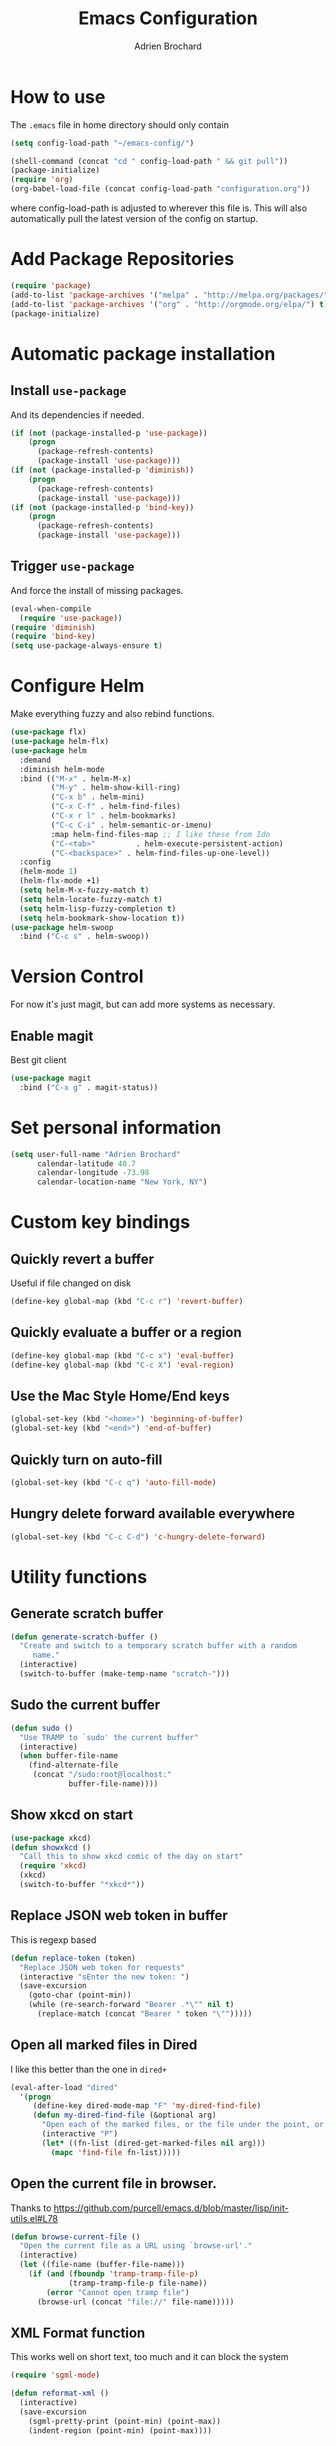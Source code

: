 #+TITLE: Emacs Configuration
#+AUTHOR: Adrien Brochard

* How to use
The =.emacs= file in home directory should only contain
#+BEGIN_SRC emacs-lisp :tangle no
(setq config-load-path "~/emacs-config/")

(shell-command (concat "cd " config-load-path " && git pull"))
(package-initialize)
(require 'org)
(org-babel-load-file (concat config-load-path "configuration.org"))
#+END_SRC
where config-load-path is adjusted to wherever this file is.
This will also automatically pull the latest version of the config on startup.

* Add Package Repositories
#+BEGIN_SRC emacs-lisp
(require 'package)
(add-to-list 'package-archives '("melpa" . "http://melpa.org/packages/") t)
(add-to-list 'package-archives '("org" . "http://orgmode.org/elpa/") t)
(package-initialize)
#+END_SRC



* Automatic package installation
** Install =use-package=
And its dependencies if needed.
#+BEGIN_SRC emacs-lisp
(if (not (package-installed-p 'use-package))
    (progn
      (package-refresh-contents)
      (package-install 'use-package)))
(if (not (package-installed-p 'diminish))
    (progn
      (package-refresh-contents)
      (package-install 'use-package)))
(if (not (package-installed-p 'bind-key))
    (progn
      (package-refresh-contents)
      (package-install 'use-package)))
#+END_SRC
** Trigger =use-package=
And force the install of missing packages.
#+BEGIN_SRC emacs-lisp
(eval-when-compile
  (require 'use-package))
(require 'diminish)
(require 'bind-key)
(setq use-package-always-ensure t)
#+END_SRC


* Configure Helm
Make everything fuzzy and also rebind functions.
#+BEGIN_SRC emacs-lisp
(use-package flx)
(use-package helm-flx)
(use-package helm
  :demand
  :diminish helm-mode
  :bind (("M-x" . helm-M-x)
         ("M-y" . helm-show-kill-ring)
         ("C-x b" . helm-mini)
         ("C-x C-f" . helm-find-files)
         ("C-x r l" . helm-bookmarks)
         ("C-c C-i" . helm-semantic-or-imenu)
         :map helm-find-files-map ;; I like these from Ido
         ("C-<tab>"         . helm-execute-persistent-action)
         ("C-<backspace>" . helm-find-files-up-one-level))
  :config
  (helm-mode 1)
  (helm-flx-mode +1)
  (setq helm-M-x-fuzzy-match t)
  (setq helm-locate-fuzzy-match t)
  (setq helm-lisp-fuzzy-completion t)
  (setq helm-bookmark-show-location t))
(use-package helm-swoop
  :bind ("C-c s" . helm-swoop))
#+END_SRC


* Version Control
For now it's just magit, but can add more systems as necessary.
** Enable magit
Best git client
#+BEGIN_SRC emacs-lisp
(use-package magit
  :bind ("C-x g" . magit-status))
#+END_SRC


* Set personal information
#+BEGIN_SRC emacs-lisp
  (setq user-full-name "Adrien Brochard"
        calendar-latitude 40.7
        calendar-longitude -73.98
        calendar-location-name "New York, NY")
#+END_SRC


* Custom key bindings
** Quickly revert a buffer
Useful if file changed on disk
#+BEGIN_SRC emacs-lisp
(define-key global-map (kbd "C-c r") 'revert-buffer)
#+END_SRC

** Quickly evaluate a buffer or a region
#+BEGIN_SRC emacs-lisp
(define-key global-map (kbd "C-c x") 'eval-buffer)
(define-key global-map (kbd "C-c X") 'eval-region)
#+END_SRC

** Use the Mac Style Home/End keys
#+BEGIN_SRC emacs-lisp
(global-set-key (kbd "<home>") 'beginning-of-buffer)
(global-set-key (kbd "<end>") 'end-of-buffer)
#+END_SRC

** Quickly turn on auto-fill
#+BEGIN_SRC emacs-lisp
(global-set-key (kbd "C-c q") 'auto-fill-mode)
#+END_SRC

** Hungry delete forward available everywhere
#+BEGIN_SRC emacs-lisp
(global-set-key (kbd "C-c C-d") 'c-hungry-delete-forward)
#+END_SRC
* Utility functions
** Generate scratch buffer
#+BEGIN_SRC emacs-lisp
(defun generate-scratch-buffer ()
  "Create and switch to a temporary scratch buffer with a random
     name."
  (interactive)
  (switch-to-buffer (make-temp-name "scratch-")))
#+END_SRC

** Sudo the current buffer
#+BEGIN_SRC emacs-lisp
(defun sudo ()
  "Use TRAMP to `sudo' the current buffer"
  (interactive)
  (when buffer-file-name
    (find-alternate-file
     (concat "/sudo:root@localhost:"
             buffer-file-name))))
#+END_SRC

** Show xkcd on start
#+BEGIN_SRC emacs-lisp
(use-package xkcd)
(defun showxkcd ()
  "Call this to show xkcd comic of the day on start"
  (require 'xkcd)
  (xkcd)
  (switch-to-buffer "*xkcd*"))
#+END_SRC

** Replace JSON web token in buffer
This is regexp based
#+BEGIN_SRC emacs-lisp
(defun replace-token (token)
  "Replace JSON web token for requests"
  (interactive "sEnter the new token: ")
  (save-excursion
    (goto-char (point-min))
    (while (re-search-forward "Bearer .*\"" nil t)
      (replace-match (concat "Bearer " token "\"")))))
#+END_SRC

** Open all marked files in Dired
I like this better than the one in =dired+=
#+BEGIN_SRC emacs-lisp
(eval-after-load "dired"
  '(progn
     (define-key dired-mode-map "F" 'my-dired-find-file)
     (defun my-dired-find-file (&optional arg)
       "Open each of the marked files, or the file under the point, or when prefix arg, the next N files "
       (interactive "P")
       (let* ((fn-list (dired-get-marked-files nil arg)))
         (mapc 'find-file fn-list)))))
#+END_SRC

** Open the current file in browser.
Thanks to [[https://github.com/purcell/emacs.d/blob/master/lisp/init-utils.el#L78]]
#+BEGIN_SRC emacs-lisp
(defun browse-current-file ()
  "Open the current file as a URL using `browse-url'."
  (interactive)
  (let ((file-name (buffer-file-name)))
    (if (and (fboundp 'tramp-tramp-file-p)
             (tramp-tramp-file-p file-name))
        (error "Cannot open tramp file")
      (browse-url (concat "file://" file-name)))))
#+END_SRC

** XML Format function
This works well on short text, too much and it can block the system
#+BEGIN_SRC emacs-lisp
(require 'sgml-mode)

(defun reformat-xml ()
  (interactive)
  (save-excursion
    (sgml-pretty-print (point-min) (point-max))
    (indent-region (point-min) (point-max))))
#+END_SRC

** Refill paragraphs to be on one line
#+BEGIN_SRC emacs-lisp
(defun refill-paragraphs ()
  "fill individual paragraphs with large fill column"
  (interactive)
  (let ((fill-column 100000))
    (fill-individual-paragraphs (point-min) (point-max))))
#+END_SRC

** Copy filename and path to clipboard
Thanks to http://emacsredux.com/blog/2013/03/27/copy-filename-to-the-clipboard/
#+BEGIN_SRC emacs-lisp
(defun copy-filename ()
  "Copy the current buffer file name to the clipboard."
  (interactive)
  (let ((filename (if (equal major-mode 'dired-mode)
                      default-directory
                    (buffer-file-name))))
    (when filename
      (kill-new filename)
      (message "Copied buffer file name '%s' to the clipboard." filename))))
#+END_SRC

** Align docstring
I put a double space in between what I want to align and call this:
#+BEGIN_SRC emacs-lisp
(defun align-docstring ()
  "Align lines by double space"
  (interactive)
  (align-regexp (region-beginning) (region-end) "\\(\\s-*\\)  " 1 1 t))
#+END_SRC

** Rename local variable
#+BEGIN_SRC emacs-lisp
(defun rename-local-var (name)
  (interactive "sEnter new name: ")
  (let ((var (word-at-point)))
    (mark-defun)
    (replace-string var name nil (region-beginning) (region-end))))
#+END_SRC
* Publishing and task management with Org-mode
** Set environment
#+BEGIN_SRC emacs-lisp
(setq org-directory "~/org")

(defun org-file-path (filename)
  "Return the absolute address of an org file, given its relative name."
  (concat (file-name-as-directory org-directory) filename))
#+END_SRC
** Use syntax highlighting in source blocks while editing
#+BEGIN_SRC emacs-lisp
  (setq org-src-fontify-natively t)
#+END_SRC
** Setup Org Capture
#+BEGIN_SRC emacs-lisp
(setq org-default-notes-file (concat org-directory "/notes.org"))
(define-key global-map "\C-cc" 'org-capture)
#+END_SRC
** Add more states
#+BEGIN_SRC emacs-lisp
(setq org-todo-keywords
       '((sequence "TODO(t)" "WAIT(w@/!)" "|" "DONE(d!)" "CANCELED(c@)")))
#+END_SRC
** Enable =flyspell=
#+BEGIN_SRC emacs-lisp
(add-hook 'org-mode-hook 'flyspell-mode)
#+END_SRC
** Setup =org-babel=
#+BEGIN_SRC emacs-lisp
(org-babel-do-load-languages
 (quote org-babel-load-languages)
 (quote ((emacs-lisp . t)
         (dot . t)
         (R . t)
         (python . t)
         (gnuplot . t)
         (sh . t)
         (ledger . t)
         (org . t)
         (latex . t))))
#+END_SRC

* Register RSS feeds
Uses =elfeed= and =elfeed-org=
#+BEGIN_SRC emacs-lisp
(use-package elfeed
  :bind ("C-x w" . elfeed))

(use-package elfeed-org
  :config
  (setq rmh-elfeed-org-files (list (concat config-load-path "elfeed.org")))
  (elfeed-org))
#+END_SRC
The last line uses the [[file:elfeed.org][elfeed.org]] file to register the feeds.


* Startup behavior
** Toggle fullscreen by default
#+BEGIN_SRC emacs-lisp
(toggle-frame-maximized)
#+END_SRC
** Disable the big fat toolbar
#+BEGIN_SRC emacs-lisp
(tool-bar-mode -1)
#+END_SRC
** Disable the scroll bar
#+BEGIN_SRC emacs-lisp
(scroll-bar-mode -1)
#+END_SRC
** Disable splash screen
And set it in emacs-lisp mode
#+BEGIN_SRC emacs-lisp
(setq inhibit-startup-message t)
(setq initial-major-mode 'emacs-lisp-mode)
#+END_SRC
** Empty Scratch buffer
#+BEGIN_SRC emacs-lisp
(setq initial-scratch-message nil)
#+END_SRC
** Show xkcd comic of the day on start
Only on mac or Linux as windows support isn't there yet
#+BEGIN_SRC emacs-lisp
(cond
 ((string-equal system-type "darwin") ; Mac OS X
  (progn
    (showxkcd)))
 ((string-equal system-type "gnu/linux") ; linux
  (progn
    (showxkcd))))
#+END_SRC

* Window behavior
** Disable the bell
Aweful atrocious noise on Windows
#+BEGIN_SRC emacs-lisp
(setq visible-bell 1)
#+END_SRC

** Adjust scrolling behavior
#+BEGIN_SRC emacs-lisp
(setq mouse-wheel-scroll-amount '(1 ((shift) . 1))) ;; one line at a time
(setq mouse-wheel-progressive-speed nil) ;; don't accelerate scrolling
#+END_SRC

** Always ask for confirmation before quitting
#+BEGIN_SRC emacs-lisp
(setq confirm-kill-emacs 'y-or-n-p)
#+END_SRC

** Highlight the current line
#+BEGIN_SRC emacs-lisp
(when window-system
  (global-hl-line-mode))
#+END_SRC

* Better defaults
Inspired from [[https://github.com/technomancy/better-defaults]]

** Replace dabbrev with hippie-expand
#+BEGIN_SRC emacs-lisp
(global-set-key (kbd "M-/") 'hippie-expand)
#+END_SRC

** Replace isearch with regexp search
#+BEGIN_SRC emacs-lisp
(global-set-key (kbd "C-s") 'isearch-forward-regexp)
(global-set-key (kbd "C-r") 'isearch-backward-regexp)
(global-set-key (kbd "C-M-s") 'isearch-forward)
(global-set-key (kbd "C-M-r") 'isearch-backward)
#+END_SRC

** Save all backup files to a common folder
#+BEGIN_SRC emacs-lisp
(setq backup-directory-alist `(("." . ,(concat user-emacs-directory
                                               "backups"))))
#+END_SRC

** Replace 'yes/no' by just 'y/n
#+BEGIN_SRC emacs-lisp
(fset 'yes-or-no-p 'y-or-n-p)
#+END_SRC

** Auto reload tags
#+BEGIN_SRC emacs-lisp
(setq tags-revert-without-query 1)
#+END_SRC

* Load Cool Theme
#+BEGIN_SRC emacs-lisp
(use-package dracula-theme
  :config (load-theme 'dracula t))
(set-face-background 'mode-line "#510370")
(set-face-background 'mode-line-inactive "black")
#+END_SRC

* Terminal Configuration
Trying to make it adapt to the OS.
There is surely a better way to do this.
#+BEGIN_SRC emacs-lisp
(if (eq system-type 'windows-nt)
    (progn
      (setenv "PATH" (concat "C:\\cygwin64\\bin\\"
                             path-separator
                             (getenv "PATH")))
      )
  (progn
    (use-package exec-path-from-shell
      :config (exec-path-from-shell-copy-env "PATH"))
    )
  )
#+END_SRC


* Dictionary Configuration
Because Windows sucks I have to do this to use =flyspell=
#+BEGIN_SRC emacs-lisp
(if (eq system-type 'windows-nt)
    (progn
      (add-to-list 'exec-path "C:/Aspell/bin/")
      (setq ispell-program-name "aspell")
      (require 'ispell)
      )
  )
#+END_SRC


* Code Format
** Default tab and indetation
#+BEGIN_SRC emacs-lisp
(setq-default indent-tabs-mode nil)
(setq-default tab-width 4)
(setq tab-width 4)
#+END_SRC
** Add a new line at the end of files
#+BEGIN_SRC emacs-lisp
(setq require-final-newline t)
#+END_SRC
** Delete trailing white spaces on save
#+BEGIN_SRC emacs-lisp
(add-hook 'before-save-hook 'delete-trailing-whitespace)
#+END_SRC
* Parenthesis Support
#+BEGIN_SRC emacs-lisp
(show-paren-mode 1)
(electric-pair-mode 1)
#+END_SRC


* Navigation
** Enable =avy=
#+BEGIN_SRC emacs-lisp
(use-package avy
  :bind ("C-c SPC" . avy-goto-char))
#+END_SRC

** Enable =win-switch=
Super nice to switch between frames and buffers
#+BEGIN_SRC emacs-lisp
(use-package win-switch
  :bind ("C-x o" . win-switch-dispatch)
  :config
  (setq win-switch-provide-visual-feedback t)
  (setq win-switch-feedback-background-color "purple")
  (setq win-switch-feedback-foreground-color "white")
  (win-switch-setup-keys-default))
#+END_SRC

** Enable =which-key=
Very nice if you don't have a cheat sheet at hand
#+BEGIN_SRC emacs-lisp
(use-package which-key
  :diminish which-key-mode
  :config (which-key-mode 1))
#+END_SRC

** Enable =winner-mode=
#+BEGIN_SRC emacs-lisp
(winner-mode 1)
#+END_SRC
** Enable =smooth-scrolling=
But with a margin of 5
#+BEGIN_SRC emacs-lisp
(use-package smooth-scrolling
  :config
  (smooth-scrolling-mode 1)
  (setq smooth-scroll-margin 5))
#+END_SRC

** Enable =neotree=
#+BEGIN_SRC emacs-lisp
(use-package neotree)
#+END_SRC
** Enable =ibuffer=
#+BEGIN_SRC emacs-lisp
(use-package ibuffer-vc)
(use-package ibuffer-git)
(define-key global-map (kbd "C-x C-b") 'ibuffer)
#+END_SRC
** Enable =yascroll=
So much better than the default scroll bar
#+BEGIN_SRC emacs-lisp
(use-package yascroll
  :config (global-yascroll-bar-mode 1))
#+END_SRC
** Enable =minimap=
Not all the time, but handy.
#+BEGIN_SRC emacs-lisp
(use-package minimap
  :config
  (setq minimap-window-location "right")
  (setq minimap-major-modes '(prog-mode org-mode)))
#+END_SRC
** Enable =rotate=
#+BEGIN_SRC emacs-lisp
(use-package rotate)
#+END_SRC
** Enable =anzu=
#+BEGIN_SRC emacs-lisp
(use-package anzu
  :config (global-anzu-mode +1)
          (setq anzu-mode-lighter ""))
#+END_SRC
* Edition
** Enable =multiple-cursors=
Useful to edit multiple similar lines
#+BEGIN_SRC emacs-lisp
(use-package multiple-cursors
  :bind (("C-S-c C-S-c" . mc/edit-lines)
         ("C->" . mc/mark-next-like-this)
         ("C-<" . mc/mark-previous-like-this)
         ("C-c C-<" . mc/mark-all-like-this)
         ("C-S-<mouse-1>" . mc/add-cursor-on-click)))
#+END_SRC

** Enable =zzz-to-char=
#+BEGIN_SRC emacs-lisp
(use-package zzz-to-char
  :bind ("M-z" . zzz-up-to-char))
#+END_SRC
** Enable =whole-line-or-region=
#+BEGIN_SRC emacs-lisp
(use-package whole-line-or-region
  :diminish whole-line-or-region-mode
  :config (whole-line-or-region-mode))
#+END_SRC
** Enable =viking-mode=
And add my personal twist to it.
#+BEGIN_SRC emacs-lisp
(use-package viking-mode
  :diminish viking-mode
  :config
  (viking-global-mode)
  (setq viking-enable-region-kill t)
  (setq viking-kill-functions (list '(lambda() (delete-char 1 t))
                                    '(lambda()
                                       (insert (pop kill-ring)) ;; insert the char back
                                       (kill-new "") ;; start a new entry in the kill-ring
                                       (viking-kill-word)
                                       (kill-append " " nil)) ;; append the extra space
                                    'viking-kill-line-from-point
                                    'viking-kill-line
                                    'viking-kill-paragraph
                                    'viking-kill-buffer)))
#+END_SRC

** Enable =undo-tree=
#+BEGIN_SRC emacs-lisp
(use-package undo-tree
  :diminish undo-tree-mode
  :config
  (global-undo-tree-mode t)
  (setq undo-tree-visualizer-diff t))
#+END_SRC

** Enable =volatile-highlights=
Sweet minor mode for providing visual feedback
#+BEGIN_SRC emacs-lisp
(use-package volatile-highlights
  :diminish volatile-highlights-mode
  :config
  (vhl/define-extension 'undo-tree 'undo-tree-yank 'undo-tree-move)
  (vhl/install-extension 'undo-tree)
  (volatile-highlights-mode t))
#+END_SRC

** Enable =ciel=
#+BEGIN_SRC emacs-lisp
(use-package ciel
  :bind (("C-c i" . ciel-ci)
         ("C-c o" . ciel-co)))
#+END_SRC
* General Code
** Enable =yasnippet=
Enable everywhere
#+BEGIN_SRC emacs-lisp
(use-package yasnippet
  :diminish yas-minor-mode
  :config (yas-global-mode 1))
#+END_SRC

** Enable =projectile=
And get a shorter modeline, thanks to [[https://github.com/purcell/emacs.d/blob/master/lisp/init-projectile.el#L10]]
#+BEGIN_SRC emacs-lisp
(use-package ag)
(use-package helm-ag)
(setq projectile-go-function nil) ;; temporary workaround
(use-package projectile
  :config
  (projectile-global-mode)
  (setq-default
   projectile-mode-line
   '(:eval
     (if (file-remote-p default-directory)
         " Proj"
       (format " Proj[%s]" (projectile-project-name))))))
#+END_SRC

With a twist of helm
#+BEGIN_SRC emacs-lisp
(use-package helm-projectile
  :bind (("C-c v" . helm-projectile)
         ("C-c C-v" . helm-projectile-ag)
         ("C-c w" . helm-projectile-switch-project)))
#+END_SRC

** Enable =company=
#+BEGIN_SRC emacs-lisp
(use-package company
  :diminish company-mode
  :config
  (add-hook 'after-init-hook 'global-company-mode))
(use-package company-go)
#+END_SRC
** Enable =flycheck=
#+BEGIN_SRC emacs-lisp
(use-package flycheck
  :diminish flycheck-mode
  :config (flycheck-mode 1)
  (add-hook 'python-mode-hook 'flycheck-mode)
  (add-hook 'emacs-lisp-mode-hook 'flycheck-mode))

#+END_SRC

Add a little helm twist to it
#+BEGIN_SRC emacs-lisp
(use-package helm-flycheck
  :bind ("C-c f" . helm-flycheck))
#+END_SRC

** Enable =electric-operator=
And add a rule for PHP
#+BEGIN_SRC emacs-lisp
(use-package electric-operator
  :config
  (electric-operator-add-rules-for-mode 'php-mode
                                        (cons " - >" "->"))
  (electric-operator-add-rules-for-mode 'php-mode
                                        (cons " / /" "// "))
  (electric-operator-add-rules-for-mode 'php-mode
                                        (cons " = > " " => "))
  (electric-operator-add-rules-for-mode 'php-mode
                                        (cons " < ?" "<?")))
#+END_SRC

** Enable =dumb-jump=
Great package to jump to definition
#+BEGIN_SRC emacs-lisp
(use-package dumb-jump)
#+END_SRC
* Emacs Lisp
** Enable =eldoc=
#+BEGIN_SRC emacs-lisp
(add-hook 'emacs-lisp-mode-hook 'eldoc-mode)
#+END_SRC
** Enable =rainbow-delimiters=
But only for emacs-lisp
#+BEGIN_SRC emacs-lisp
(use-package rainbow-delimiters
  :config
  (add-hook 'emacs-lisp-mode-hook 'rainbow-delimiters-mode))
#+END_SRC
** Enable =paredit=
#+BEGIN_SRC emacs-lisp
(use-package paredit
  :config
  (add-hook 'emacs-lisp-mode-hook 'paredit-mode))
#+END_SRC
* MySQL
** Always make MySQL the default product
#+BEGIN_SRC emacs-lisp
(require 'sql)
(sql-set-product "mysql")
#+END_SRC
** Enable =sqlup-mode=
#+BEGIN_SRC emacs-lisp
(use-package sqlup-mode
  :config (add-hook 'sql-mode-hook 'sqlup-mode))
#+END_SRC
** Enable =mysql-to-org=
I love this package
#+BEGIN_SRC emacs-lisp
(use-package mysql-to-org
  :config
  (add-hook 'sql-mode-hook 'mysql-to-org-mode))
#+END_SRC
* PHP
** Enable =php-mode=
And a bunch of hooks with it
#+BEGIN_SRC emacs-lisp
(use-package php-mode
  :config
  (add-hook 'php-mode-hook 'flycheck-mode)
  (add-hook 'php-mode-hook 'electric-operator-mode)
  (add-hook 'php-mode-hook 'dumb-jump-mode))
#+END_SRC
** Enable =php-eldoc=
#+BEGIN_SRC emacs-lisp
(use-package php-eldoc
  :diminish eldoc-mode
  :config (add-hook 'php-mode-hook 'php-eldoc-enable))
#+END_SRC
** Enable =company-php=
#+BEGIN_SRC emacs-lisp
(use-package company-php
  :config
  (add-hook 'php-mode-hook
            '(lambda ()
               (company-mode t)
               (add-to-list 'company-backends 'company-ac-php-backend ))))
#+END_SRC
* Web
** Enable =web-mode=
#+BEGIN_SRC emacs-lisp
(use-package web-mode
  :mode "\\.phtml\\'"
  :mode "\\.volt\\'")
#+END_SRC

** Enable =emmet-mode=
Adding the necessary hooks
#+BEGIN_SRC emacs-lisp
(use-package emmet-mode
  :config
  (add-hook 'sgml-mode-hook 'emmet-mode) ;; Auto-start on any markup modes
  (add-hook 'css-mode-hook  'emmet-mode) ;; enable Emmet's css abbreviation.
  )
#+END_SRC

* Go
** Enable =go-mode=
Absolutely necessary if working in Go
#+BEGIN_SRC emacs-lisp
(use-package go-mode
  :config (add-hook 'before-save-hook #'gofmt-before-save))
#+END_SRC

** Enable =company-go=
#+BEGIN_SRC emacs-lisp
(use-package company-go
  :config
  (add-hook 'go-mode-hook
            '(lambda ()
               (company-mode t)
               (add-to-list 'company-backends 'company-go))))
#+END_SRC
* Python
** Enable =eldoc=
#+BEGIN_SRC emacs-lisp
(add-hook 'python-mode-hook 'eldoc-mode)
#+END_SRC
** Enable =anaconda=
Set iPython as the default interpreter
#+BEGIN_SRC emacs-lisp
(use-package anaconda-mode
  :config
  (setq python-shell-interpreter "~/anaconda/bin/ipython")
  (add-hook 'python-mode-hook 'anaconda-mode))
#+END_SRC


* Extra Packages
No need to configure, just handy to have.
#+BEGIN_SRC emacs-lisp
(require 'dired-x)
(use-package 2048-game)
(use-package isend-mode)
(use-package lorem-ipsum)
(use-package markdown-mode)
(use-package pdf-tools)
(use-package refine)
(use-package request)
#+END_SRC

* Extra file loading
If I am working on a separate library, I like to have it loaded on start.
Just need to place it in the extra folder.
#+BEGIN_SRC emacs-lisp
(use-package load-dir
  :config (setq load-dirs (concat config-load-path "extra/")))
#+END_SRC


* Cheat Sheet
Thanks to the =cheatsheet= package, I can quickly see what are my favorite keys bindings
#+BEGIN_SRC emacs-lisp
(use-package cheatsheet)
#+END_SRC
** Common
#+BEGIN_SRC emacs-lisp
(cheatsheet-add :group 'Common
                :key "C-c r"
                :description "Revert buffer")
(cheatsheet-add :group 'Common
                :key "C-c q"
                :description "Turn on/off autofill mode")
(cheatsheet-add :group 'Common
                :key "C-x u"
                :description "Show the undo-tree")
(cheatsheet-add :group 'Common
                :key "M-y"
                :description "Show the kill-ring")
(cheatsheet-add :group 'Common
                :key "C-x r l"
                :description "Show the bookmarks")
(cheatsheet-add :group 'Common
                :key "C-c s"
                :description "Swoop search through buffer")
(cheatsheet-add :group 'Common
                :key "C-c c"
                :description "Summon org-capture")
(cheatsheet-add :group 'Common
                :key "C-x w"
                :description "Read news and RSS feeds")
(cheatsheet-add :group 'Common
                :key "C-c SPC"
                :description "Jump to char")
(cheatsheet-add :group 'Common
                :key "C-c C-d"
                :description "Hungry delete")
(cheatsheet-add :group 'Common
                :key "C-c i"
                :description "Ciel kill")
(cheatsheet-add :group 'Common
                :key "C-c o"
                :description "Ciel copy")
(cheatsheet-add :group 'Common
                :key "C-M-h"
                :description "Select region")
(cheatsheet-add :group 'Common
                :key "C-x n n"
                :description "Narrow to region")
(cheatsheet-add :group 'Common
                :key "C-x n w"
                :description "Widen to entire buffer")
#+END_SRC
** Projectile
#+BEGIN_SRC emacs-lisp
(cheatsheet-add :group 'Projectile
                :key "C-c v"
                :description "Find file in project")
(cheatsheet-add :group 'Projectile
                :key "C-c C-v"
                :description "Find word in project")
(cheatsheet-add :group 'Projectile
                :key "C-c C-v C-w"
                :description "Find word under cursor in project")
(cheatsheet-add :group 'Projectile
                :key "C-c w"
                :description "Switch project")
#+END_SRC
** Emacs Lisp
#+BEGIN_SRC emacs-lisp
(cheatsheet-add :group 'Emacs-Lisp
                :key "C-x C-e"
                :description "Evaluate sexp")
(cheatsheet-add :group 'Emacs-Lisp
                :key "C-c x"
                :description "Evaluate buffer")
(cheatsheet-add :group 'Emacs-Lisp
                :key "C-c X"
                :description "Evaluate region")
#+END_SRC
** Code
#+BEGIN_SRC emacs-lisp
(cheatsheet-add :group 'Code
                :key "C-c C-i"
                :description "List classes and functions in buffer via imenu")
(cheatsheet-add :group 'Code
                :key "C-x g"
                :description "Summon Magit")
(cheatsheet-add :group 'Code
                :key "C-c f"
                :description "Flycheck the buffer")
#+END_SRC
** Multiple cursors
#+BEGIN_SRC emacs-lisp
(cheatsheet-add :group 'Multiple-Cursors
                :key "C->"
                :description "Mark next like this")
(cheatsheet-add :group 'Multiple-Cursors
                :key "C-<"
                :description "Mark previous like this")
(cheatsheet-add :group 'Multiple-Cursors
                :key "C-c C-<"
                :description "Mark all like this")
(cheatsheet-add :group 'Multiple-Cursors
                :key "C-S-<mouse-1>"
                :description "Add cursor on click")
#+END_SRC
** Dumb Jump
#+BEGIN_SRC emacs-lisp
(cheatsheet-add :group 'Dumb-Jump
                :key "C-M-g"
                :description "Jump to function definition")
(cheatsheet-add :group 'Dumb-Jump
                :key "C-M-p"
                :description "Jump back to original location")
(cheatsheet-add :group 'Dumb-Jump
                :key "C-M-q"
                :description "Show tooltip")
#+END_SRC
** MySQL-to-Org
#+BEGIN_SRC emacs-lisp
(cheatsheet-add :group 'MySQL-to-Org
                :key "C-c C-m e"
                :description "Evaluate query in region")
(cheatsheet-add :group 'MySQL-to-Org
                :key "C-c C-m p"
                :description "Evaluate the string at point")
(cheatsheet-add :group 'MySQL-to-Org
                :key "C-c C-m s"
                :description "Open scratch buffer")
#+END_SRC
** Paredit
#+BEGIN_SRC emacs-lisp
(cheatsheet-add :group 'Paredit
                :key "C-("
                :description "Slurp left")
(cheatsheet-add :group 'Paredit
                :key "C-("
                :description "Slurp right")
(cheatsheet-add :group 'Paredit
                :key "C-{"
                :description "Barf left")
(cheatsheet-add :group 'Paredit
                :key "C-}"
                :description "Barf right")
(cheatsheet-add :group 'Paredit
                :key "M-("
                :description "Wrap sexp in ()")
(cheatsheet-add :group 'Paredit
                :key "M-("
                :description "Wrap sexp in ()")
(cheatsheet-add :group 'Paredit
                :key "M-s"
                :description "Splice sexp out of ()")
#+END_SRC
